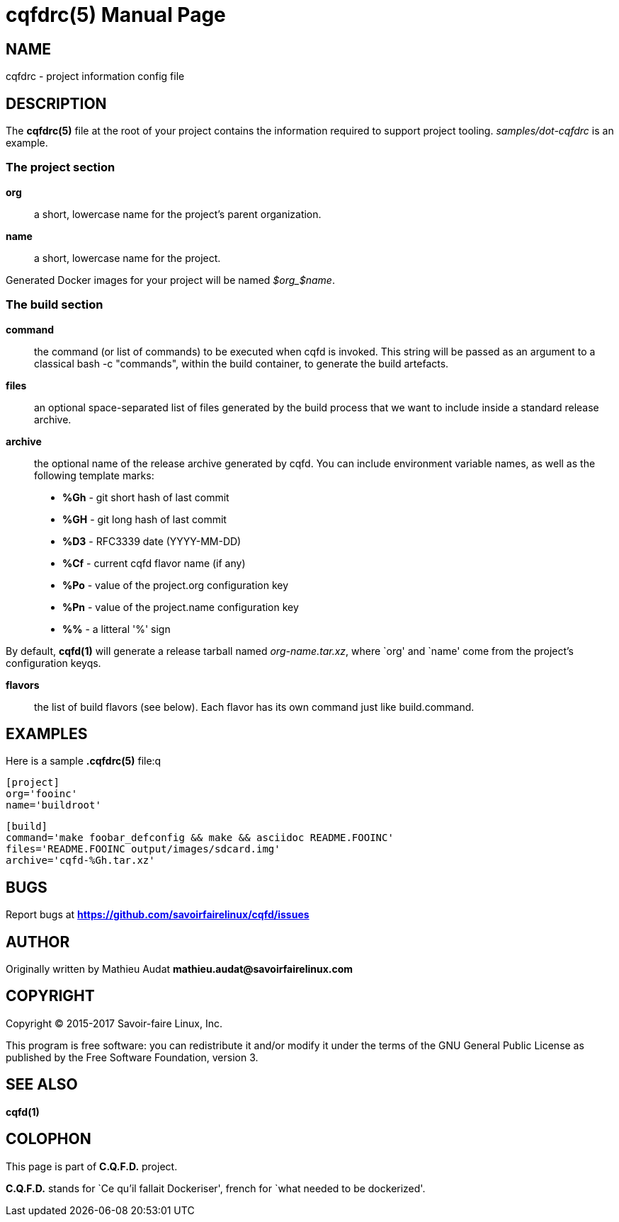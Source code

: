 = cqfdrc(5)
:doctype: manpage
:author: Gaël PORTAY
:email: gael.portay@savoirfairelinux.com
:lang: en
:man manual: C.Q.F.D. Manual
:man source: C.Q.F.D. Project

== NAME

cqfdrc - project information config file

== DESCRIPTION

The *cqfdrc(5)* file at the root of your project contains the information
required to support project tooling. _samples/dot-cqfdrc_ is an example.

=== The project section

*org*::
    a short, lowercase name for the project’s parent organization.

*name*::
    a short, lowercase name for the project.

Generated Docker images for your project will be named __$org_$name__.

=== The build section

*command*::
    the command (or list of commands) to be executed when cqfd is invoked. This
    string will be passed as an argument to a classical bash -c "commands", within
    the build container, to generate the build artefacts.

*files*::
    an optional space-separated list of files generated by the build process
    that we want to include inside a standard release archive.

*archive*::
    the optional name of the release archive generated by cqfd. You can include
environment variable names, as well as the following template marks:
    * *%Gh* - git short hash of last commit
    * *%GH* - git long hash of last commit
    * *%D3* - RFC3339 date (YYYY-MM-DD)
    * *%Cf* - current cqfd flavor name (if any)
    * *%Po* - value of the project.org configuration key
    * *%Pn* - value of the project.name configuration key
    * *%%* - a litteral '%' sign

By default, *cqfd(1)* will generate a release tarball named
__org-name.tar.xz__, where `org' and `name' come from the project's
configuration keyqs.

*flavors*::
    the list of build flavors (see below). Each flavor has its own command just
    like build.command.

## EXAMPLES

Here is a sample *.cqfdrc(5)* file:q

    [project]
    org='fooinc'
    name='buildroot'

    [build]
    command='make foobar_defconfig && make && asciidoc README.FOOINC'
    files='README.FOOINC output/images/sdcard.img'
    archive='cqfd-%Gh.tar.xz'

## BUGS

Report bugs at *https://github.com/savoirfairelinux/cqfd/issues*

## AUTHOR

Originally written by Mathieu Audat *mathieu.audat@savoirfairelinux.com*

## COPYRIGHT

Copyright (C) 2015-2017 Savoir-faire Linux, Inc.

This program is free software: you can redistribute it and/or modify
it under the terms of the GNU General Public License as published by
the Free Software Foundation, version 3.

## SEE ALSO

*cqfd(1)*

## COLOPHON

This page is part of *C.Q.F.D.* project.

*C.Q.F.D.* stands for `Ce qu'il fallait Dockeriser', french for `what needed
to be dockerized'.
